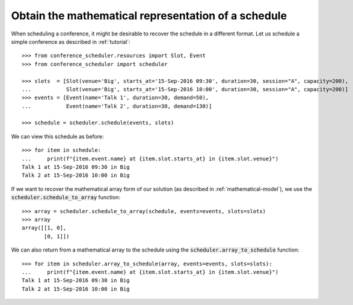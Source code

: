 Obtain the mathematical representation of a schedule
====================================================

When scheduling a conference, it might be desirable to recover the schedule in a
different format.
Let us schedule a simple conference as described in :ref:`tutorial`::

    >>> from conference_scheduler.resources import Slot, Event
    >>> from conference_scheduler import scheduler

    >>> slots  = [Slot(venue='Big', starts_at='15-Sep-2016 09:30', duration=30, session="A", capacity=200),
    ...           Slot(venue='Big', starts_at='15-Sep-2016 10:00', duration=30, session="A", capacity=200)]
    >>> events = [Event(name='Talk 1', duration=30, demand=50),
    ...           Event(name='Talk 2', duration=30, demand=130)]

    >>> schedule = scheduler.schedule(events, slots)

We can view this schedule as before::

    >>> for item in schedule:
    ...     print(f"{item.event.name} at {item.slot.starts_at} in {item.slot.venue}")
    Talk 1 at 15-Sep-2016 09:30 in Big
    Talk 2 at 15-Sep-2016 10:00 in Big

If we want to recover the mathematical array form of our solution (as described
in :ref:`mathematical-model`), we use the :code:`scheduler.schedule_to_array`
function::

    >>> array = scheduler.schedule_to_array(schedule, events=events, slots=slots)
    >>> array
    array([[1, 0],
           [0, 1]])

We can also return from a mathematical array to the schedule using the
:code:`scheduler.array_to_schedule` function::

    >>> for item in scheduler.array_to_schedule(array, events=events, slots=slots):
    ...     print(f"{item.event.name} at {item.slot.starts_at} in {item.slot.venue}")
    Talk 1 at 15-Sep-2016 09:30 in Big
    Talk 2 at 15-Sep-2016 10:00 in Big
